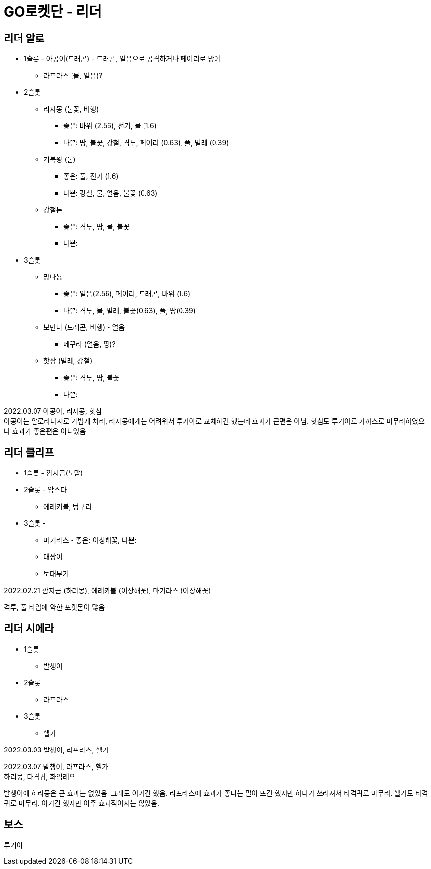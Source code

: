 :hardbreaks:
= GO로켓단 - 리더

== 리더 알로
* 1슬롯 - 아공이(드래곤) - 드래곤, 얼음으로 공격하거나 페어리로 방어
** 라프라스 (물, 얼음)?
* 2슬롯
** 리자몽 (불꽃, 비행)
*** 좋은: 바위 (2.56), 전기, 물 (1.6)
*** 나쁜: 땅, 불꽃, 강철, 격투, 페어리 (0.63), 풀, 벌레 (0.39)
** 거북왕 (물)
*** 좋은: 풀, 전기 (1.6)
*** 나쁜: 강철, 물, 얼음, 불꽃 (0.63)
** 강철톤
*** 좋은: 격투, 땅, 물, 불꽃
*** 나쁜:
* 3슬롯
** 망나뇽
*** 좋은: 얼음(2.56), 페어리, 드래곤, 바위 (1.6)
*** 나쁜: 격투, 물, 벌레, 불꽃(0.63), 풀, 땅(0.39)
** 보만다 (드래곤, 비행) - 얼음
*** 메꾸리 (얼음, 땅)?
** 핫삼 (벌레, 강철)
*** 좋은: 격투, 땅, 불꽃
*** 나쁜:

2022.03.07 아공이, 리자몽, 핫삼
아공이는 알로라나시로 가볍게 처리, 리자몽에게는 어려워서 루기아로 교체하긴 했는데 효과가 큰편은 아님. 핫삼도 루기아로 가까스로 마무리하였으나 효과가 좋은편은 아니었음

== 리더 클리프
* 1슬롯 - 깜지곰(노말)
* 2슬롯 - 암스타
** 에레키블, 텅구리
* 3슬롯 -
** 마기라스 - 좋은: 이상해꽃, 나쁜:
** 대짱이
** 토대부기

2022.02.21 깜지곰 (하리몽), 에레키블 (이상해꽃), 마기라스 (이상해꽃)

격투, 풀 타입에 약한 포켓몬이 많음


== 리더 시에라
* 1슬롯
** 발챙이
* 2슬롯
** 라프라스
* 3슬롯
** 헬가

2022.03.03 발챙이, 라프라스, 헬가

2022.03.07 발챙이, 라프라스, 헬가
하리뭉, 타격귀, 화염레오

발챙이에 하리뭉은 큰 효과는 없었음. 그래도 이기긴 했음. 라프라스에 효과가 좋다는 말이 뜨긴 했지만 하다가 쓰러져서 타격귀로 마무리. 헬가도 타격귀로 마무리. 이기긴 했지만 아주 효과적이지는 않았음.



== 보스

루기아
